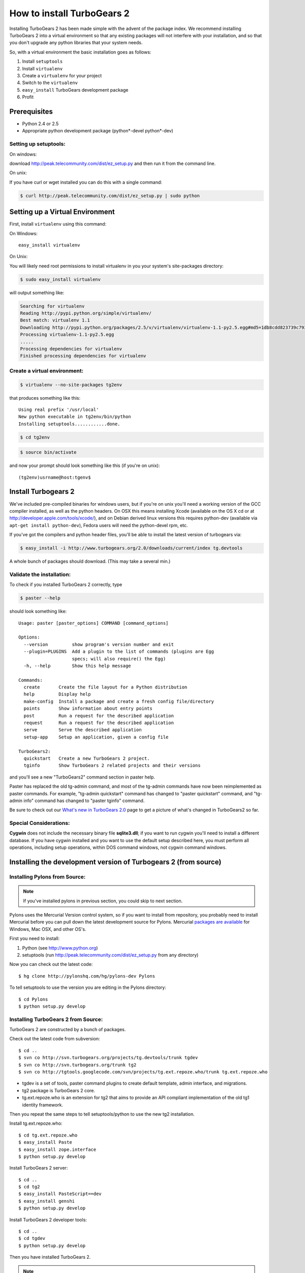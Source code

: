 .. highlight:: bash

How to install TurboGears 2
===========================

Installing TurboGears 2 has been made simple with the advent of the package 
index.  We recommend installing TurboGears 2 into a virtual environment
so that any existing packages will not interfere with your installation, and 
so that you don't upgrade any python libraries that your system needs.  

So, with a virtual environment the basic installation goes as follows:

1. Install ``setuptools``

2. Install ``virtualenv``

3. Create a ``virtualenv`` for your project

4. Switch to the ``virtualenv``

5. ``easy_install`` TurboGears development package

6. Profit


Prerequisites
--------------

* Python 2.4 or 2.5
* Appropriate python development package (python*-devel python*-dev)

Setting up setuptools:
~~~~~~~~~~~~~~~~~~~~~~~~~~~~~~~~

On windows: 

download http://peak.telecommunity.com/dist/ez_setup.py and then run it from 
the command line.

On unix: 

If you have curl or  wget installed you can do this with a single command: 

.. code-block:: bash

	$ curl http://peak.telecommunity.com/dist/ez_setup.py | sudo python

Setting up a Virtual Environment
---------------------------------

First, install ``virtualenv`` using this command:

On Windows::

    easy_install virtualenv

On Unix: 

You will likely need root permissions to install virtualenv in you your system's  
site-packages directory: 

.. code-block:: bash

	$ sudo easy_install virtualenv

will output something like:

.. code-block:: text

    Searching for virtualenv
    Reading http://pypi.python.org/simple/virtualenv/
    Best match: virtualenv 1.1
    Downloading http://pypi.python.org/packages/2.5/v/virtualenv/virtualenv-1.1-py2.5.egg#md5=1db8cdd823739c79330a138327239551
    Processing virtualenv-1.1-py2.5.egg
    .....
    Processing dependencies for virtualenv
    Finished processing dependencies for virtualenv

Create a virtual environment:
~~~~~~~~~~~~~~~~~~~~~~~~~~~~~~~

.. code-block:: bash
	
	$ virtualenv --no-site-packages tg2env

that produces something like this::

     Using real prefix '/usr/local'
     New python executable in tg2env/bin/python
     Installing setuptools............done.

.. code-block:: bash

	$ cd tg2env

.. code-block:: bash
	
	$ source bin/activate

and now your prompt should look something like this (if you're on unix)::

	(tg2env)usrname@host:tgenv$

Install Turbogears 2
---------------------

We've included pre-compiled binaries for windows users, but if you're on unix
you'll need a working version of the GCC compiler installed, as well as the 
python headers.   On OSX this means installing Xcode (available on the OS X cd
or at http://developer.apple.com/tools/xcode/), and on Debian derived linux 
versions this requires python-dev (available via ``apt-get install python-dev``), 
Fedora users will need the python-devel rpm, etc. 

If you've got the compilers and python header files, you'll be able to install 
the latest version of turbogears via:  

.. code-block:: bash

	$ easy_install -i http://www.turbogears.org/2.0/downloads/current/index tg.devtools

A whole bunch of packages should download.  (This may take a several min.)

Validate the installation:
~~~~~~~~~~~~~~~~~~~~~~~~~~~~~~

To check if you installed TurboGears 2 correctly, type

.. code-block:: bash
	
	$ paster --help

should look something like::

    Usage: paster [paster_options] COMMAND [command_options]

    Options:
      --version         show program's version number and exit
      --plugin=PLUGINS  Add a plugin to the list of commands (plugins are Egg
                        specs; will also require() the Egg)
      -h, --help        Show this help message

    Commands:
      create       Create the file layout for a Python distribution
      help         Display help
      make-config  Install a package and create a fresh config file/directory
      points       Show information about entry points
      post         Run a request for the described application
      request      Run a request for the described application
      serve        Serve the described application
      setup-app    Setup an application, given a config file

    TurboGears2:
      quickstart   Create a new TurboGears 2 project.
      tginfo       Show TurboGears 2 related projects and their versions


and you'll see a new "TurboGears2" command section in paster help.

Paster has replaced the old tg-admin command, and most of the tg-admin commands have now been reimplemented as paster commands. For example, "tg-admin quickstart" command has changed to "paster quickstart" command, and "tg-admin info" command has changed to "paster tginfo" command.

Be sure to check out our `What's new in TurboGears 2.0 <WhatsNew.html>`_ page to get a picture of what's changed in TurboGears2 so far.

Special Considerations:
~~~~~~~~~~~~~~~~~~~~~~~~~~~~~~~~~~~

**Cygwin** does not include the necessary binary file **sqlite3.dll**; if you want to run cygwin you'll need to install a different database. If you have cygwin installed and you want to use the default setup described here, you must perform all operations, including setup operations, within DOS command windows, not cygwin command windows.


Installing the development version of Turbogears 2 (from source)
-------------------------------------------------------------------

Installing Pylons from Source:
~~~~~~~~~~~~~~~~~~~~~~~~~~~~~~~~~~~

.. note:: If you've installed pylons in previous section, you could skip to next section.

Pylons uses the Mercurial Version control system, so if you want to install from repository,  you probably need to install Mercurial before you can pull down the latest development source for Pylons. Mercurial `packages are available <http://www.selenic.com/mercurial/wiki/index.cgi/BinaryPackages>`_ for Windows, Mac OSX, and other OS's.

First you need to install:

1. Python (see http://www.python.org)

2. setuptools (run http://peak.telecommunity.com/dist/ez_setup.py from any directory)

Now you can check out the latest code::

 $ hg clone http://pylonshq.com/hg/pylons-dev Pylons


To tell setuptools to use the version you are editing in the Pylons directory::

  $ cd Pylons
  $ python setup.py develop

Installing TurboGears 2 from Source:
~~~~~~~~~~~~~~~~~~~~~~~~~~~~~~~~~~~~~~

TurboGears 2 are constructed by a bunch of packages.

Check out the latest code from subversion::

 $ cd ..
 $ svn co http://svn.turbogears.org/projects/tg.devtools/trunk tgdev
 $ svn co http://svn.turbogears.org/trunk tg2
 $ svn co http://tgtools.googlecode.com/svn/projects/tg.ext.repoze.who/trunk tg.ext.repoze.who

- tgdev is a set of tools, paster command plugins to create default template, admin interface, and migrations.
- tg2 package is TurboGears 2 core.
- tg.ext.repoze.who is an extension for tg2 that aims to provide an API compliant implementation of the old tg1 identity framework.


Then you repeat the same steps to tell setuptools/python to use the new tg2 installation.

Install tg.ext.repoze.who::

 $ cd tg.ext.repoze.who
 $ easy_install Paste
 $ easy_install zope.interface
 $ python setup.py develop

Install TurboGears 2 server::

 $ cd ..
 $ cd tg2
 $ easy_install PasteScript==dev
 $ easy_install genshi
 $ python setup.py develop

Install TurboGears 2 developer tools::

 $ cd ..
 $ cd tgdev
 $ python setup.py develop

Then you have installed TurboGears 2.

.. note:: if you have installed old dependency packages, you could remove 
   them from {python_path}/site-packages/easy-install.pth



Troubleshooting
----------------

It is possible (but not likely) you might see a few other error messages.  
Here are the correct way to fix the dependency problems so things will install 
properly.

If you get an error about ``ObjectDispatchController`` this means your Pylons 
installation is out-of-date. Make sure it's fresh ("hg pull -u" or "hg pull" 
followed by hg update -- alternatively you can create a brand new Pylons 
branch in a new directory with "hg clone").

When installing on Mac OSX, if you get an error mentioning "No local packages 
or download links found for RuleDispatch", you can try the solution posted to 
the `ToscaWidgets discussion list 
<http://groups.google.com/group/toscawidgets-discuss/browse_thread/thread/cb6778810e96585d>`_, 
which advises downloading it directly::

 $ sudo easy_install -U -f http://toscawidgets.org/download/wo_speedups/ RuleDispatch

If you get the following error when starting a project with ``paster serve``::

 AttributeError: 'WSGIRequest' object has no attribute 'accept_language'

update your Pylons checkout with ``hg update`` and try again.

If ``python setup.py develop`` gives you::

 Traceback (most recent call last):
   File "setup.py", line 3, in <module>
     from ez_setup import use_setuptools


... commenting out the first two lines in setup.py seems to work.  See 
`this discussion <http://groups.google.com/group/pylons-discuss/browse_thread/thread/1ccf9366004c8e11>`_


If you get this error about webhelpers, you need the latest version from 
mercurial::

  $ hg clone https://www.knowledgetap.com/hg/webhelpers
  $ cd webhelpers
  $ python setup.py develop

